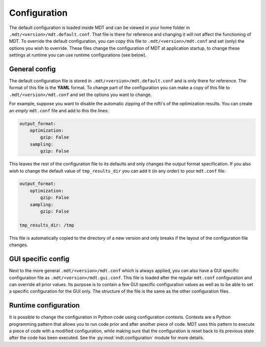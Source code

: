 .. _configuration:

Configuration
=============
The default configuration is loaded inside MDT and can be viewed in your home folder in ``.mdt/<version>/mdt.default.conf``.
That file is there for reference and changing it will not affect the functioning of MDT. To override the default configuration,
you can copy this file to ``.mdt/<version>/mdt.conf`` and set (only) the options you wish to override. These files
change the configuration of MDT at application startup, to change these settings at runtime you can use runtime configurations (see below).


General config
--------------
The default configuration file is stored in ``.mdt/<version>/mdt.default.conf`` and is only there for reference. The format of this file
is the **YAML** format. To change part of the configuration you can make a copy of this file to ``.mdt/<version>/mdt.conf`` and set the options you want to change.

For example, suppose you want to disable the automatic zipping of the nifti's of the optimization results.
You can create an *empty* ``mdt.conf`` file and add to this the lines:

.. code-block:: yaml

    output_format:
        optimization:
            gzip: False
        sampling:
            gzip: False


This leaves the rest of the configuration file to its defaults and only changes the output format specification. If you also wish to change the default value of
``tmp_results_dir`` you can add it (in any order) to your ``mdt.conf`` file:

.. code-block:: yaml

    output_format:
        optimization:
            gzip: False
        sampling:
            gzip: False

    tmp_results_dir: /tmp


This file is automatically copied to the directory of a new version and only breaks if the layout of the configuration file changes.

GUI specific config
-------------------
Next to the more general ``.mdt/<version>/mdt.conf`` which is always applied, you can also have a GUI specific configuration file as ``.mdt/<version>/mdt.gui.conf``.
This file is loaded after the regular ``mdt.conf`` configuration and can override all prior values. Its purpose is to contain a few GUI specific configuration values
as well as to be able to set a specific configuration for the GUI only. The structure of the file is the same as the other configuration files.


Runtime configuration
---------------------
It is possible to change the configuration in Python code using configuration contexts. Contexts are a Python programming pattern
that allows you to run code prior and after another piece of code. MDT uses this pattern to execute a piece of code with a modified configuration, while
making sure that the configuration is reset back to its previous state after the code has been executed. See the :py:mod:`mdt.configuration` module for more details.
